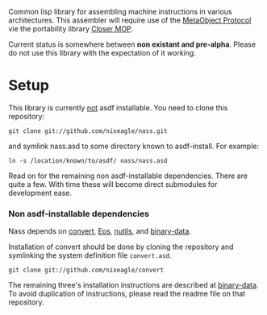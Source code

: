 Common lisp library for assembling machine instructions in various
architectures. This assembler will require use of the [[http://www.alu.org/mop/][MetaObject Protocol]]
vie the portability library [[http://common-lisp.net/project/closer/][Closer MOP]].

Current status is somewhere between *non existant and pre-alpha*. Please do
not use this library with the expectation of it /working/.

* Setup
  This library is currently _not_ asdf installable. You need to clone this
  repository:
  : git clone git://github.com/nixeagle/nass.git
  and symlink nass.asd to some directory known to asdf-install. For
  example:
  : ln -s /location/known/to/asdf/ nass/nass.asd

  Read on for the remaining non asdf-installable dependencies. There are
  quite a few. With time these will become direct submodules for
  development ease.

*** Non asdf-installable dependencies
    Nass depends on [[https://github.com/nixeagle/convert][convert]], [[http://github.com/adlai/Eos][Eos]], [[http://github.com/nixeagle/nutils][nutils]], and [[http://github.com/nixeagle/binary-data][binary-data]].

    Installation of convert should be done by cloning the repository and
    symlinking the system definition file =convert.asd=.
    : git clone git://github.com/nixeagle/convert

    The remaining three's installation instructions are described at
    [[http://github.com/nixeagle/binary-data][binary-data]]. To avoid duplication of instructions, please read the
    readme file on that repository.


